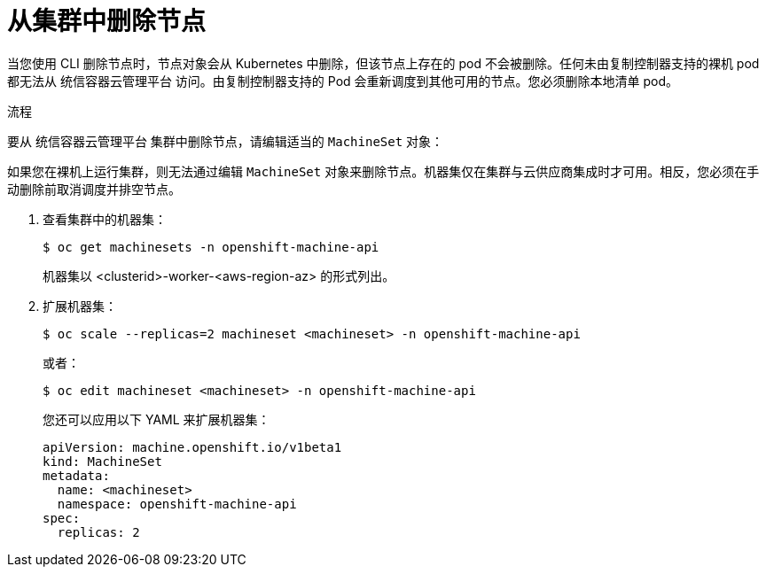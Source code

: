 // Module included in the following assemblies:
//
// * nodes/nodes-nodes-working.adoc

:_content-type: PROCEDURE
[id="nodes-nodes-working-deleting_{context}"]
= 从集群中删除节点

当您使用 CLI 删除节点时，节点对象会从 Kubernetes 中删除，但该节点上存在的 pod 不会被删除。任何未由复制控制器支持的裸机 pod 都无法从 统信容器云管理平台 访问。由复制控制器支持的 Pod 会重新调度到其他可用的节点。您必须删除本地清单 pod。

.流程

要从 统信容器云管理平台 集群中删除节点，请编辑适当的 `MachineSet` 对象：

[注意]
====
如果您在裸机上运行集群，则无法通过编辑 `MachineSet` 对象来删除节点。机器集仅在集群与云供应商集成时才可用。相反，您必须在手动删除前取消调度并排空节点。
====

. 查看集群中的机器集：
+
[source,terminal]
----
$ oc get machinesets -n openshift-machine-api
----
+
机器集以 <clusterid>-worker-<aws-region-az> 的形式列出。

. 扩展机器集：
+
[source,terminal]
----
$ oc scale --replicas=2 machineset <machineset> -n openshift-machine-api
----
+
或者：
+
[source,terminal]
----
$ oc edit machineset <machineset> -n openshift-machine-api
----
+
[提示]
====
您还可以应用以下 YAML 来扩展机器集：

[source,yaml]
----
apiVersion: machine.openshift.io/v1beta1
kind: MachineSet
metadata:
  name: <machineset>
  namespace: openshift-machine-api
spec:
  replicas: 2
----
====

